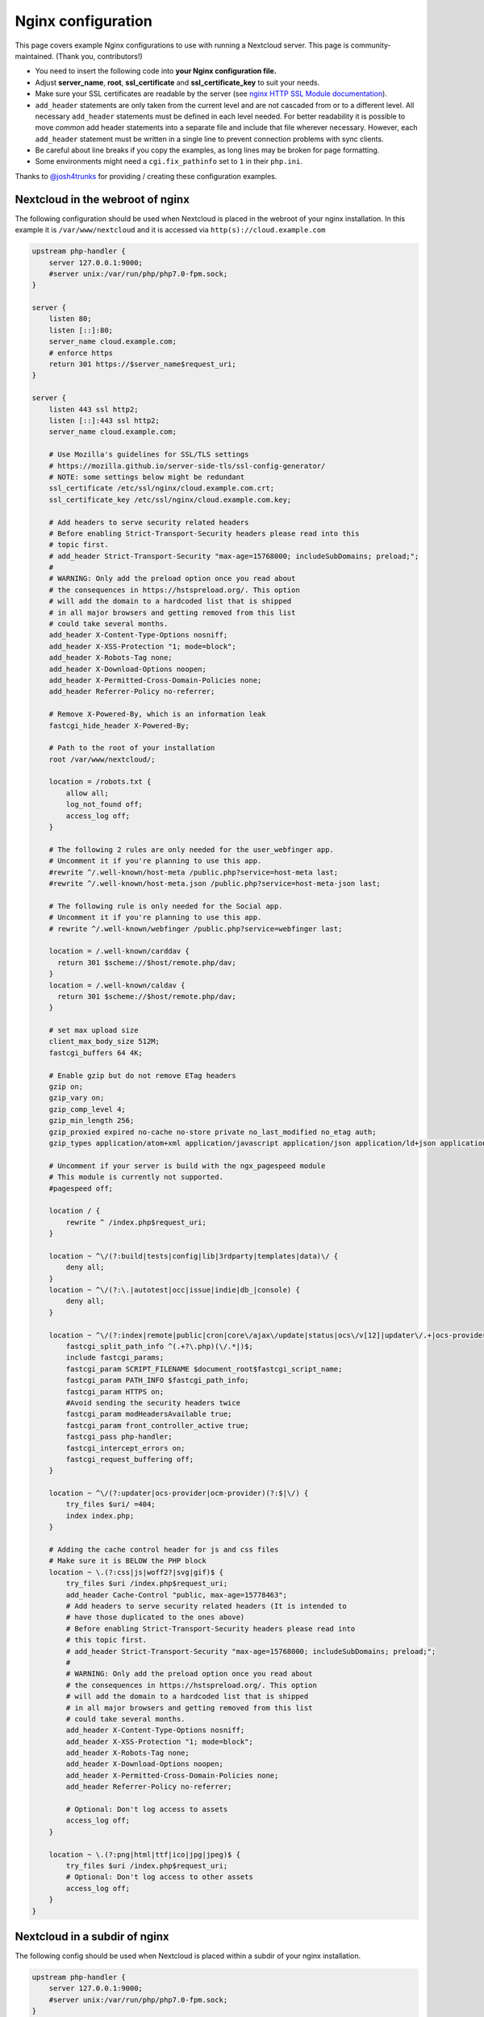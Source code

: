 ===================
Nginx configuration
===================

This page covers example Nginx configurations to use with running a Nextcloud
server. This page is community-maintained. (Thank you, contributors!)

-  You need to insert the following code into **your Nginx configuration file.**
-  Adjust **server_name**, **root**, **ssl_certificate** and
   **ssl_certificate_key** to suit your needs.
-  Make sure your SSL certificates are readable by the server (see `nginx HTTP
   SSL Module documentation <http://wiki.nginx.org/HttpSslModule>`_).
-  ``add_header`` statements are only taken from the current level and are not
   cascaded from or to a different level. All necessary ``add_header``
   statements must be defined in each level needed. For better readability it
   is possible to move *common* add header statements into a separate file
   and include that file wherever necessary. However, each ``add_header``
   statement must be written in a single line to prevent connection problems
   with sync clients.
-  Be careful about line breaks if you copy the examples, as long lines may be
   broken for page formatting.
-  Some environments might need a ``cgi.fix_pathinfo`` set to ``1`` in their
   ``php.ini``.

Thanks to `@josh4trunks <https://github.com/josh4trunks>`_ for providing /
creating these configuration examples.

Nextcloud in the webroot of nginx
---------------------------------

The following configuration should be used when Nextcloud is placed in the
webroot of your nginx installation. In this example it is
``/var/www/nextcloud`` and it is accessed via ``http(s)://cloud.example.com``

.. code-block:: nginx

  upstream php-handler {
      server 127.0.0.1:9000;
      #server unix:/var/run/php/php7.0-fpm.sock;
  }

  server {
      listen 80;
      listen [::]:80;
      server_name cloud.example.com;
      # enforce https
      return 301 https://$server_name$request_uri;
  }

  server {
      listen 443 ssl http2;
      listen [::]:443 ssl http2;
      server_name cloud.example.com;

      # Use Mozilla's guidelines for SSL/TLS settings
      # https://mozilla.github.io/server-side-tls/ssl-config-generator/
      # NOTE: some settings below might be redundant
      ssl_certificate /etc/ssl/nginx/cloud.example.com.crt;
      ssl_certificate_key /etc/ssl/nginx/cloud.example.com.key;

      # Add headers to serve security related headers
      # Before enabling Strict-Transport-Security headers please read into this
      # topic first.
      # add_header Strict-Transport-Security "max-age=15768000; includeSubDomains; preload;";
      #
      # WARNING: Only add the preload option once you read about
      # the consequences in https://hstspreload.org/. This option
      # will add the domain to a hardcoded list that is shipped
      # in all major browsers and getting removed from this list
      # could take several months.
      add_header X-Content-Type-Options nosniff;
      add_header X-XSS-Protection "1; mode=block";
      add_header X-Robots-Tag none;
      add_header X-Download-Options noopen;
      add_header X-Permitted-Cross-Domain-Policies none;
      add_header Referrer-Policy no-referrer;

      # Remove X-Powered-By, which is an information leak
      fastcgi_hide_header X-Powered-By;

      # Path to the root of your installation
      root /var/www/nextcloud/;

      location = /robots.txt {
          allow all;
          log_not_found off;
          access_log off;
      }

      # The following 2 rules are only needed for the user_webfinger app.
      # Uncomment it if you're planning to use this app.
      #rewrite ^/.well-known/host-meta /public.php?service=host-meta last;
      #rewrite ^/.well-known/host-meta.json /public.php?service=host-meta-json last;

      # The following rule is only needed for the Social app.
      # Uncomment it if you're planning to use this app.
      # rewrite ^/.well-known/webfinger /public.php?service=webfinger last;

      location = /.well-known/carddav {
        return 301 $scheme://$host/remote.php/dav;
      }
      location = /.well-known/caldav {
        return 301 $scheme://$host/remote.php/dav;
      }

      # set max upload size
      client_max_body_size 512M;
      fastcgi_buffers 64 4K;

      # Enable gzip but do not remove ETag headers
      gzip on;
      gzip_vary on;
      gzip_comp_level 4;
      gzip_min_length 256;
      gzip_proxied expired no-cache no-store private no_last_modified no_etag auth;
      gzip_types application/atom+xml application/javascript application/json application/ld+json application/manifest+json application/rss+xml application/vnd.geo+json application/vnd.ms-fontobject application/x-font-ttf application/x-web-app-manifest+json application/xhtml+xml application/xml font/opentype image/bmp image/svg+xml image/x-icon text/cache-manifest text/css text/plain text/vcard text/vnd.rim.location.xloc text/vtt text/x-component text/x-cross-domain-policy;

      # Uncomment if your server is build with the ngx_pagespeed module
      # This module is currently not supported.
      #pagespeed off;

      location / {
          rewrite ^ /index.php$request_uri;
      }

      location ~ ^\/(?:build|tests|config|lib|3rdparty|templates|data)\/ {
          deny all;
      }
      location ~ ^\/(?:\.|autotest|occ|issue|indie|db_|console) {
          deny all;
      }

      location ~ ^\/(?:index|remote|public|cron|core\/ajax\/update|status|ocs\/v[12]|updater\/.+|ocs-provider\/.+|ocm-provider\/.+)\.php(?:$|\/) {
          fastcgi_split_path_info ^(.+?\.php)(\/.*|)$;
          include fastcgi_params;
          fastcgi_param SCRIPT_FILENAME $document_root$fastcgi_script_name;
          fastcgi_param PATH_INFO $fastcgi_path_info;
          fastcgi_param HTTPS on;
          #Avoid sending the security headers twice
          fastcgi_param modHeadersAvailable true;
          fastcgi_param front_controller_active true;
          fastcgi_pass php-handler;
          fastcgi_intercept_errors on;
          fastcgi_request_buffering off;
      }

      location ~ ^\/(?:updater|ocs-provider|ocm-provider)(?:$|\/) {
          try_files $uri/ =404;
          index index.php;
      }

      # Adding the cache control header for js and css files
      # Make sure it is BELOW the PHP block
      location ~ \.(?:css|js|woff2?|svg|gif)$ {
          try_files $uri /index.php$request_uri;
          add_header Cache-Control "public, max-age=15778463";
          # Add headers to serve security related headers (It is intended to
          # have those duplicated to the ones above)
          # Before enabling Strict-Transport-Security headers please read into
          # this topic first.
          # add_header Strict-Transport-Security "max-age=15768000; includeSubDomains; preload;";
          #
          # WARNING: Only add the preload option once you read about
          # the consequences in https://hstspreload.org/. This option
          # will add the domain to a hardcoded list that is shipped
          # in all major browsers and getting removed from this list
          # could take several months.
          add_header X-Content-Type-Options nosniff;
          add_header X-XSS-Protection "1; mode=block";
          add_header X-Robots-Tag none;
          add_header X-Download-Options noopen;
          add_header X-Permitted-Cross-Domain-Policies none;
          add_header Referrer-Policy no-referrer;

          # Optional: Don't log access to assets
          access_log off;
      }

      location ~ \.(?:png|html|ttf|ico|jpg|jpeg)$ {
          try_files $uri /index.php$request_uri;
          # Optional: Don't log access to other assets
          access_log off;
      }
  }

Nextcloud in a subdir of nginx
------------------------------

The following config should be used when Nextcloud is placed within a subdir of
your nginx installation.

.. code-block:: nginx

  upstream php-handler {
      server 127.0.0.1:9000;
      #server unix:/var/run/php/php7.0-fpm.sock;
  }

  server {
      listen 80;
      listen [::]:80;
      server_name cloud.example.com;
      # enforce https
      return 301 https://$server_name$request_uri;
  }

  server {
      listen 443 ssl http2;
      listen [::]:443 ssl http2;
      server_name cloud.example.com;

      # Use Mozilla's guidelines for SSL/TLS settings
      # https://mozilla.github.io/server-side-tls/ssl-config-generator/
      # NOTE: some settings below might be redundant
      ssl_certificate /etc/ssl/nginx/cloud.example.com.crt;
      ssl_certificate_key /etc/ssl/nginx/cloud.example.com.key;

      # Add headers to serve security related headers
      # Before enabling Strict-Transport-Security headers please read into this
      # topic first.
      #add_header Strict-Transport-Security "max-age=15768000; includeSubDomains; preload;";
      add_header X-Content-Type-Options nosniff;
      add_header X-XSS-Protection "1; mode=block";
      add_header X-Robots-Tag none;
      add_header X-Download-Options noopen;
      add_header X-Permitted-Cross-Domain-Policies none;
      add_header Referrer-Policy no-referrer;

      # Remove X-Powered-By, which is an information leak
      fastcgi_hide_header X-Powered-By;

      # Path to the root of your installation
      root /var/www/;

      location = /robots.txt {
          allow all;
          log_not_found off;
          access_log off;
      }

      # The following 2 rules are only needed for the user_webfinger app.
      # Uncomment it if you're planning to use this app.
      # rewrite ^/.well-known/host-meta /nextcloud/public.php?service=host-meta
      # last;
      #rewrite ^/.well-known/host-meta.json
      # /nextcloud/public.php?service=host-meta-json last;

      # The following rule is only needed for the Social app.
      # Uncomment it if you're planning to use this app.
      # rewrite ^/.well-known/webfinger /nextcloud/public.php?service=webfinger last;

      location = /.well-known/carddav {
        return 301 $scheme://$host/nextcloud/remote.php/dav;
      }
      location = /.well-known/caldav {
        return 301 $scheme://$host/nextcloud/remote.php/dav;
      }
      location ~/(ocm-provider|ocs-provider)/ {
        return 301 $scheme://$host/nextcloud/$1/;
      }

      location /.well-known/acme-challenge { }

      location ^~ /nextcloud {

          # set max upload size
          client_max_body_size 512M;
          fastcgi_buffers 64 4K;

          # Enable gzip but do not remove ETag headers
          gzip on;
          gzip_vary on;
          gzip_comp_level 4;
          gzip_min_length 256;
          gzip_proxied expired no-cache no-store private no_last_modified no_etag auth;
          gzip_types application/atom+xml application/javascript application/json application/ld+json application/manifest+json application/rss+xml application/vnd.geo+json application/vnd.ms-fontobject application/x-font-ttf application/x-web-app-manifest+json application/xhtml+xml application/xml font/opentype image/bmp image/svg+xml image/x-icon text/cache-manifest text/css text/plain text/vcard text/vnd.rim.location.xloc text/vtt text/x-component text/x-cross-domain-policy;

          # Uncomment if your server is build with the ngx_pagespeed module
          # This module is currently not supported.
          #pagespeed off;

          location /nextcloud {
              rewrite ^ /nextcloud/index.php$request_uri;
          }

          location ~ ^\/nextcloud\/(?:build|tests|config|lib|3rdparty|templates|data)\/ {
              deny all;
          }
          location ~ ^\/nextcloud\/(?:\.|autotest|occ|issue|indie|db_|console) {
              deny all;
          }

          location ~ ^\/nextcloud\/(?:index|remote|public|cron|core\/ajax\/update|status|ocs\/v[12]|updater\/.+|ocs-provider\/.+|ocm-provider\/.+)\.php(?:$|\/) {
              fastcgi_split_path_info ^(.+?\.php)(\/.*|)$;
              include fastcgi_params;
              fastcgi_param SCRIPT_FILENAME $document_root$fastcgi_script_name;
              fastcgi_param PATH_INFO $fastcgi_path_info;
              fastcgi_param HTTPS on;
              #Avoid sending the security headers twice
              fastcgi_param modHeadersAvailable true;
              fastcgi_param front_controller_active true;
              fastcgi_pass php-handler;
              fastcgi_intercept_errors on;
              fastcgi_request_buffering off;
          }

          location ~ ^\/nextcloud\/(?:updater|ocs-provider|ocm-provider)(?:$|\/) {
              try_files $uri/ =404;
              index index.php;
          }

          # Adding the cache control header for js and css files
          # Make sure it is BELOW the PHP block
          location ~ ^\/nextcloud\/.+[^\/]\.(?:css|js|woff2?|svg|gif)$ {
              try_files $uri /nextcloud/index.php$request_uri;
              add_header Cache-Control "public, max-age=15778463";
              # Add headers to serve security related headers  (It is intended
              # to have those duplicated to the ones above)
              # Before enabling Strict-Transport-Security headers please read
              # into this topic first.
              # add_header Strict-Transport-Security "max-age=15768000; includeSubDomains; preload;";
              add_header X-Content-Type-Options nosniff;
              add_header X-XSS-Protection "1; mode=block";
              add_header X-Robots-Tag none;
              add_header X-Download-Options noopen;
              add_header X-Permitted-Cross-Domain-Policies none;
              add_header Referrer-Policy no-referrer;

              # Optional: Don't log access to assets
              access_log off;
          }

          location ~ ^\/nextcloud\/.+[^\/]\.(?:png|html|ttf|ico|jpg|jpeg)$ {
              try_files $uri /nextcloud/index.php$request_uri;
              # Optional: Don't log access to other assets
              access_log off;
          }
      }
  }

Tips and tricks
---------------

Suppressing log messages
^^^^^^^^^^^^^^^^^^^^^^^^

If you're seeing meaningless messages in your logfile, for example ``client
denied by server configuration: /var/www/data/htaccesstest.txt``, add this section to
your nginx configuration to suppress them:

.. code-block:: nginx

        location = /data/htaccesstest.txt {
          allow all;
          log_not_found off;
          access_log off;
        }

JavaScript (.js) or CSS (.css) files not served properly
^^^^^^^^^^^^^^^^^^^^^^^^^^^^^^^^^^^^^^^^^^^^^^^^^^^^^^^^

A common issue with custom nginx configs is that JavaScript (.js)
or CSS (.css) files are not served properly leading to a 404 (File not found)
error on those files and a broken webinterface.

This could be caused by the:

.. code-block:: nginx

        location ~* \.(?:css|js)$ {

block shown above not located **below** the:

.. code-block:: nginx

        location ~ \.php(?:$|\/) {

block. Other custom configurations like caching JavaScript (.js)
or CSS (.css) files via gzip could also cause such issues.

Another cause of this issue could be not properly including mimetypes in the
http block, as shown `here. <https://www.nginx.com/resources/wiki/start/topics/examples/full/>`_
